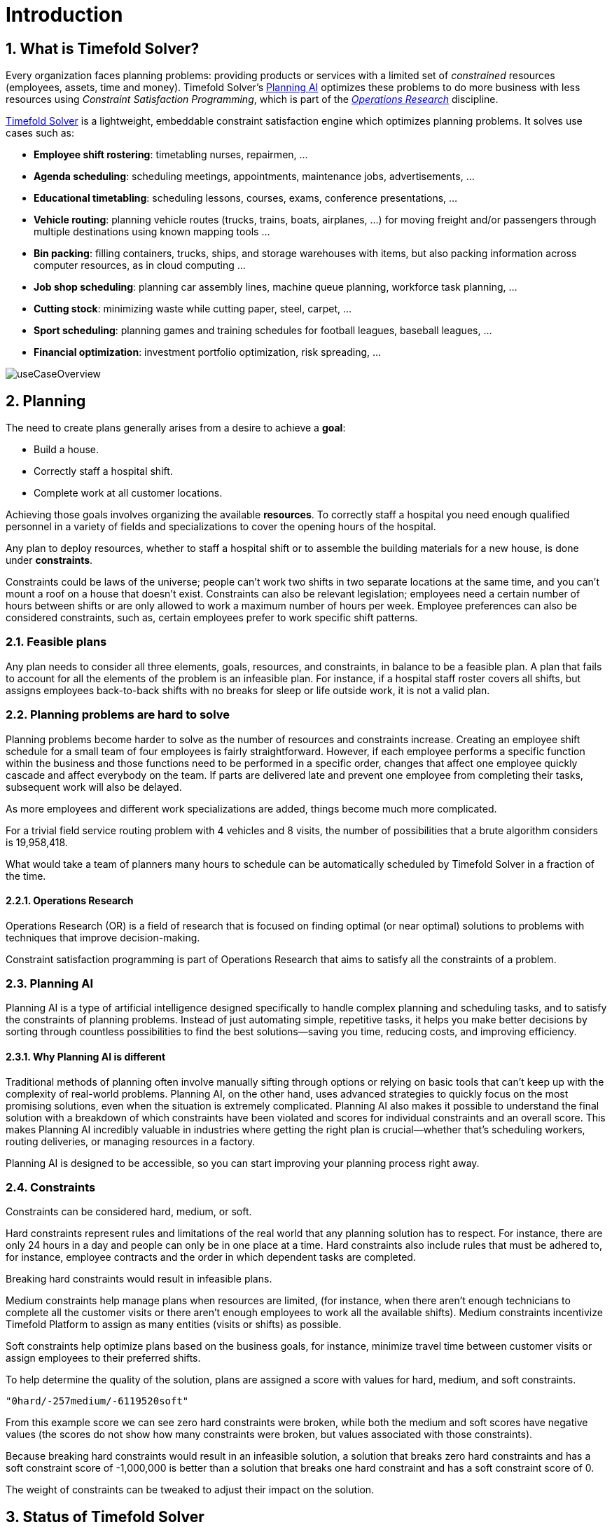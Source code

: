 [#introduction]
= Introduction
:page-aliases: ../index.adoc
:doctype: book
:sectnums:
:icons: font

[#whatIsTimefold]
== What is Timefold Solver?

Every organization faces planning problems: providing products or services with a limited set of _constrained_ resources (employees, assets, time and money).
Timefold Solver's <<planningAI,Planning AI>> optimizes these problems to do more business with less resources using _Constraint Satisfaction Programming_, which is part of the _<<operationsResearch,Operations Research>>_ discipline.

https://timefold.ai[Timefold Solver] is a lightweight, embeddable constraint satisfaction engine which optimizes planning problems.
It solves use cases such as:

* **Employee shift rostering**: timetabling nurses, repairmen, ...
* **Agenda scheduling**: scheduling meetings, appointments, maintenance jobs, advertisements, ...
* **Educational timetabling**: scheduling lessons, courses, exams, conference presentations, ...
* **Vehicle routing**: planning vehicle routes (trucks, trains, boats, airplanes, ...) for moving freight and/or passengers through multiple destinations using known mapping tools ...
* **Bin packing**: filling containers, trucks, ships, and storage warehouses with items, but also packing information across computer resources, as in cloud computing ...
* **Job shop scheduling**: planning car assembly lines, machine queue planning, workforce task planning, ...
* **Cutting stock**: minimizing waste while cutting paper, steel, carpet, ...
* **Sport scheduling**: planning games and training schedules for football leagues, baseball leagues, ...
* **Financial optimization**: investment portfolio optimization, risk spreading, ...

image::introduction/useCaseOverview.png[align="center"]

[#whatIsAPlanningProblem]
== Planning

The need to create plans generally arises from a desire to achieve a *goal*:

* Build a house.
* Correctly staff a hospital shift.
* Complete work at all customer locations.

Achieving those goals involves organizing the available *resources*.
To correctly staff a hospital you need enough qualified personnel in a variety of fields and specializations to cover the opening hours of the hospital.

Any plan to deploy resources, whether to staff a hospital shift or to assemble the building materials for a new house, is done under *constraints*.

Constraints could be laws of the universe; people can't work two shifts in two separate locations at the same time,
and you can't mount a roof on a house that doesn't exist.
Constraints can also be relevant legislation; employees need a certain number of hours between shifts or are only allowed to work a maximum number of hours per week.
Employee preferences can also be considered constraints, such as, certain employees prefer to work specific shift patterns.

[#feasiblePlans]
=== Feasible plans

Any plan needs to consider all three elements, goals, resources, and constraints, in balance to be a feasible plan.
A plan that fails to account for all the elements of the problem is an infeasible plan.
For instance, if a hospital staff roster covers all shifts, but assigns employees back-to-back shifts with no breaks for sleep or life outside work,
it is not a valid plan.

=== Planning problems are hard to solve

Planning problems become harder to solve as the number of resources and constraints increase.
Creating an employee shift schedule for a small team of four employees is fairly straightforward.
However, if each employee performs a specific function within the business and those functions need to be performed in a specific order,
changes that affect one employee quickly cascade and affect everybody on the team.
If parts are delivered late and prevent one employee from completing their tasks, subsequent work will also be delayed.

As more employees and different work specializations are added, things become much more complicated.

For a trivial field service routing problem with 4 vehicles and 8 visits, the number of possibilities that a brute algorithm considers is 19,958,418.

What would take a team of planners many hours to schedule can be automatically scheduled by Timefold Solver in a fraction of the time.

[#operationsResearch]
==== Operations Research

Operations Research (OR) is a field of research that is focused on finding optimal (or near optimal) solutions to problems with techniques that improve decision-making.

Constraint satisfaction programming is part of Operations Research that aims to satisfy all the constraints of a problem.

[#planningAI]
=== Planning AI

Planning AI is a type of artificial intelligence designed specifically to handle complex planning and scheduling tasks, and to satisfy the constraints of planning problems.
Instead of just automating simple, repetitive tasks, it helps you make better decisions by sorting through countless possibilities to find the best solutions—saving you time, reducing costs, and improving efficiency.

==== Why Planning AI is different
Traditional methods of planning often involve manually sifting through options or relying on basic tools that can’t keep up with the complexity of real-world problems.
Planning AI, on the other hand, uses advanced strategies to quickly focus on the most promising solutions, even when the situation is extremely complicated.
Planning AI also makes it possible to understand the final solution with a breakdown of which constraints have been violated and scores for individual constraints and an overall score.
This makes Planning AI incredibly valuable in industries where getting the right plan is crucial—whether that’s scheduling workers, routing deliveries, or managing resources in a factory.

Planning AI is designed to be accessible, so you can start improving your planning process right away.

[#aPlanningProblemHasConstraints]
=== Constraints

Constraints can be considered hard, medium, or soft.

Hard constraints represent rules and limitations of the real world that any planning solution has to respect.
For instance, there are only 24 hours in a day and people can only be in one place at a time.
Hard constraints also include rules that must be adhered to, for instance,  employee contracts and the order in which dependent tasks are completed.

Breaking hard constraints would result in infeasible plans.

Medium constraints help manage plans when resources are limited, (for instance, when there aren't enough technicians to complete all the customer visits or there aren't enough employees to work all the available shifts).
Medium constraints incentivize Timefold Platform to assign as many entities (visits or shifts) as possible.

Soft constraints help optimize plans based on the business goals, for instance, minimize travel time between customer visits or assign employees to their preferred shifts.

To help determine the quality of the solution, plans are assigned a score with values for hard, medium, and soft constraints.

`"0hard/-257medium/-6119520soft"`

From this example score we can see zero hard constraints were broken, while both the medium and soft scores have negative values (the scores do not show how many constraints were broken, but values associated with those constraints).

Because breaking hard constraints would result in an infeasible solution,
a solution that breaks zero hard constraints and has a soft constraint score of -1,000,000 is better
than a solution that breaks one hard constraint and has a soft constraint score of 0.

The weight of constraints can be tweaked to adjust their impact on the solution.

[#timefoldSolverStatus]
== Status of Timefold Solver

Timefold Solver is 100% pure Java^TM^ and runs on Java {java-version} or higher.
It xref:integration/integration.adoc#integration[integrates very easily] with other Java^TM^, Python and other technologies.
Timefold Solver works on any Java Virtual Machine and is compatible with the major JVM languages and all major platforms.
It also supports Kotlin and Python.

image::introduction/compatibility.png[align="center"]

Timefold Solver is stable, reliable and scalable.
It has been heavily tested with unit, integration, and stress tests, and is used in production throughout the world.
One example handles over 50 000 variables with 5000 values each, multiple constraint types and billions of possible constraint matches.

We offer two editions of Timefold Solver.

[#communityEdition]
=== Timefold Solver Community Edition

Timefold Solver Community Edition is _open source_ software,
released under http://www.apache.org/licenses/LICENSE-2.0.html[the Apache License 2.0].
This license is very liberal and allows reuse for commercial purposes.
Read http://www.apache.org/foundation/licence-FAQ.html#WhatDoesItMEAN[the layman's explanation].

Timefold Solver Community Edition is available in <<useWithMavenGradleEtc,the Maven Central Repository>>.
It is and will always be free.
The overwhelming majority of solver features will always be available in the Community Edition.
Most users will be able to solve their planning problems with the Community Edition.

[#enterpriseEdition]
=== Timefold Solver Enterprise Edition

Timefold Solver Enterprise Edition is a commercial product
that offers xref:enterprise-edition/enterprise-edition.adoc#enterpriseEditionFeatures[additional features]
to scale out to very large datasets.
To find out more, see xref:enterprise-edition/enterprise-edition.adoc[Enterprise Edition section] of this documentation.

[#backwardsCompatibility]
== Backwards compatibility

Timefold Solver separates its API from its implementation:

* **Public API**: All classes in the following package namespaces are 100% *backwards compatible* in future releases,
especially minor and hotfix releases:
** `ai.timefold.solver.core.api`
** `ai.timefold.solver.benchmark.api`
** `ai.timefold.solver.test.api`
** `ai.timefold.solver...api*`
* **Configuration**: The solver configuration is backwards compatible for all elements,
except for elements that require the use of non-public API classes.
The solver configuration is defined by the classes in the following package namespaces:
** `ai.timefold.solver.core.config`
** `ai.timefold.solver.benchmark.config`
* **Implementation classes**: All other classes are _not_ backwards compatible.
They will change in future major or minor releases,
but probably not in hotfix releases.

Backwards incompatible changes will be clearly documented in xref:upgrading-timefold-solver/upgrade-to-latest-version.adoc#manualUpgrade[the upgrade recipe].


[NOTE]
====
This documentation covers some `impl` classes too.
Those documented `impl` classes are reliable and safe to use (unless explicitly marked as experimental in this documentation),
but we're just not entirely comfortable yet to write their signatures in stone.
====

[NOTE]
====
The Python Solver is currently in beta and its API is subject to change.
====


[#startUsingTimefoldSolver]
== Start using Timefold Solver

[#useWithMavenGradleEtc]
=== Use Timefold Solver with Maven, Gradle or PyPI

The Timefold Solver jars are available in https://central.sonatype.com/namespace/ai.timefold.solver[the central maven repository] and https://pypi.org/project/timefold[PyPI].

[tabs]
====
Maven::
+
--
Add a dependency to `timefold-solver-core` in your `pom.xml`:

[source,xml,options="nowrap"]
----
    <dependency>
      <groupId>ai.timefold.solver</groupId>
      <artifactId>timefold-solver-core</artifactId>
      <version>...</version>
    </dependency>
----

Or better yet, import the `timefold-solver-bom` in `dependencyManagement` to avoid duplicating version numbers
when adding other timefold dependencies later on:

[source,xml,options="nowrap"]
----
<project>
  ...
  <dependencyManagement>
    <dependencies>
      <dependency>
        <groupId>ai.timefold.solver</groupId>
        <artifactId>timefold-solver-bom</artifactId>
        <type>pom</type>
        <version>...</version>
        <scope>import</scope>
      </dependency>
    </dependencies>
  </dependencyManagement>
  <dependencies>
    <dependency>
      <groupId>ai.timefold.solver</groupId>
      <artifactId>timefold-solver-core</artifactId>
    </dependency>
    <dependency>
      <groupId>ai.timefold.solver</groupId>
      <artifactId>timefold-solver-jpa</artifactId>
    </dependency>
    ...
  </dependencies>
</project>
----
--

Gradle::
+
--
Add a dependency to `timefold-solver-core` in your `build.gradle`:

[source,groovy,options="nowrap"]
----
dependencies {
  implementation 'ai.timefold.solver:timefold-solver-core:...'
}
----
--

Pyproject.toml::
+
--
Add a dependency to `timefold` in your `pyproject.toml`:

[source,toml,options="nowrap"]
----
[project]
dependencies = [
    'timefold == ...',
    # ...
]
----
--
====

See also how to xref:enterprise-edition/enterprise-edition.adoc#switchToEnterpriseEdition[switch To Enterprise Edition].

To find out how to get started with Timefold Solver,
see xref:quickstart/overview.adoc[Quickstarts].

[#useWithOtherBuildTools]

=== Upgrade to the latest version

See the dedicated section on xref:upgrading-timefold-solver/upgrade-to-latest-version.adoc[Upgrading Timefold Solver].
